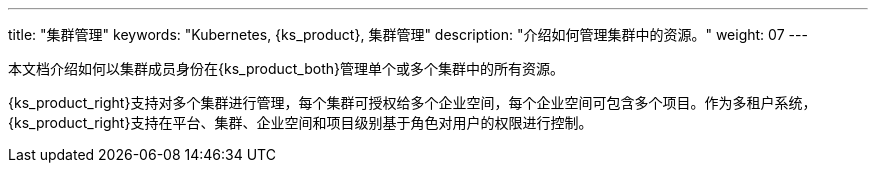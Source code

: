 ---
title: "集群管理"
keywords: "Kubernetes, {ks_product}, 集群管理"
description: "介绍如何管理集群中的资源。"
weight: 07
---

本文档介绍如何以集群成员身份在{ks_product_both}管理单个或多个集群中的所有资源。

{ks_product_right}支持对多个集群进行管理，每个集群可授权给多个企业空间，每个企业空间可包含多个项目。作为多租户系统，{ks_product_right}支持在平台、集群、企业空间和项目级别基于角色对用户的权限进行控制。

ifeval::["{file_output_type}" == "pdf"]
== 产品版本

本文档适用于{ks_product_left} v4.1.0 版本。

== 读者对象

本文档主要适用于以下读者：

* {ks_product_right}用户

* 交付工程师

* 运维工程师

* 售后工程师


== 修订记录

[%header,cols="1a,1a,3a"]
|===
|文档版本 |发布日期 |修改说明

|01
|{pdf_releaseDate}
|第一次正式发布。
|===
endif::[]